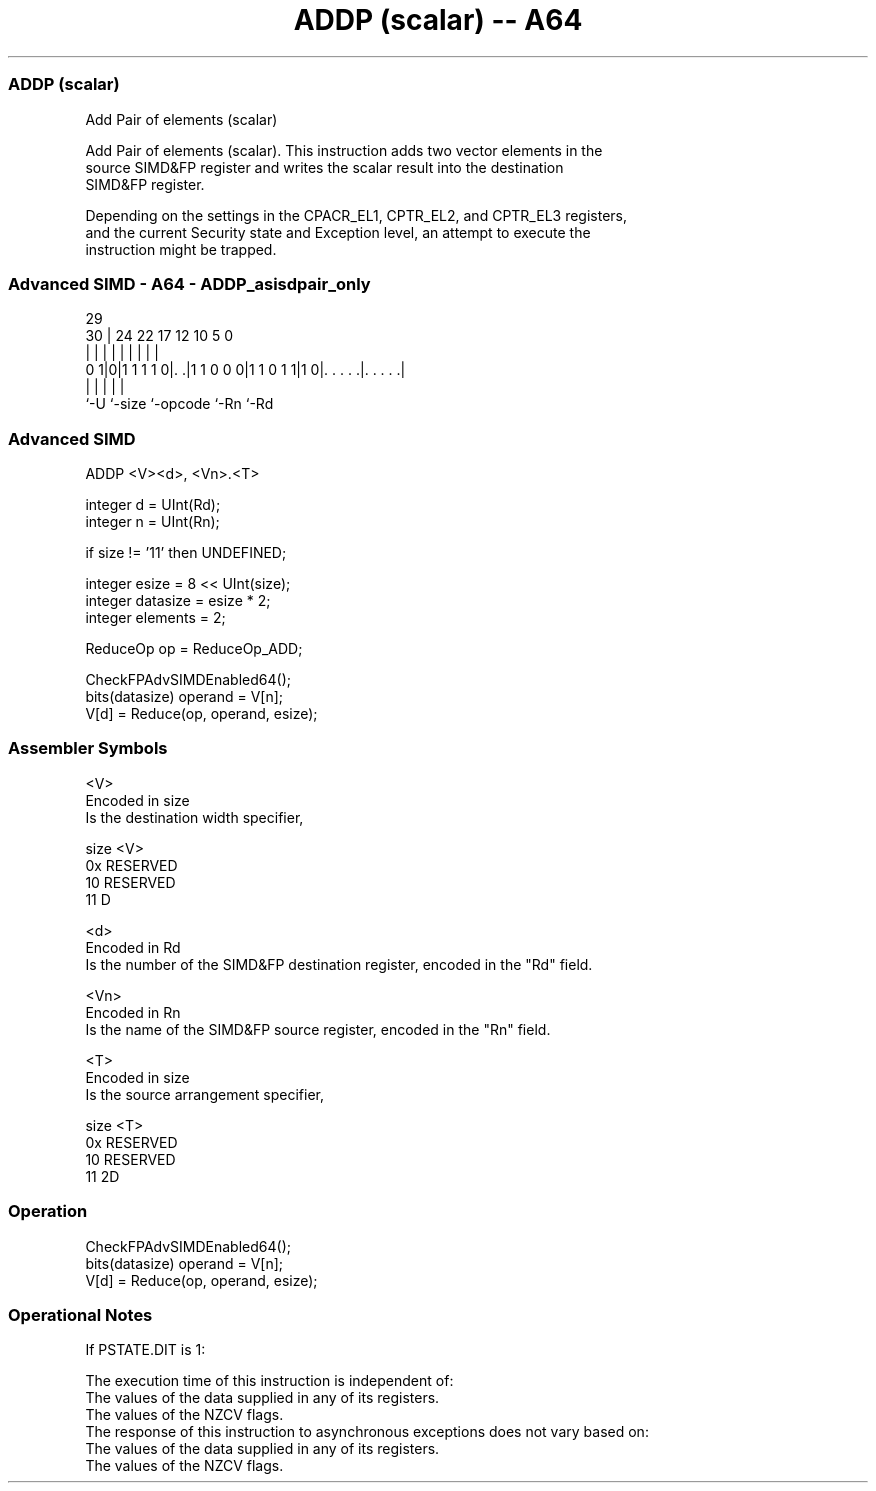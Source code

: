 .nh
.TH "ADDP (scalar) -- A64" "7" " "  "instruction" "advsimd"
.SS ADDP (scalar)
 Add Pair of elements (scalar)

 Add Pair of elements (scalar). This instruction adds two vector elements in the
 source SIMD&FP register and writes the scalar result into the destination
 SIMD&FP register.

 Depending on the settings in the CPACR_EL1, CPTR_EL2, and CPTR_EL3 registers,
 and the current Security state and Exception level, an attempt to execute the
 instruction might be trapped.



.SS Advanced SIMD - A64 - ADDP_asisdpair_only
 
                                                                   
                                                                   
       29                                                          
     30 |        24  22        17        12  10         5         0
      | |         |   |         |         |   |         |         |
   0 1|0|1 1 1 1 0|. .|1 1 0 0 0|1 1 0 1 1|1 0|. . . . .|. . . . .|
      |           |             |             |         |
      `-U         `-size        `-opcode      `-Rn      `-Rd
  
  
 
.SS Advanced SIMD
 
 ADDP  <V><d>, <Vn>.<T>
 
 integer d = UInt(Rd);
 integer n = UInt(Rn);
 
 if size != '11' then UNDEFINED;
 
 integer esize = 8 << UInt(size);
 integer datasize = esize * 2;
 integer elements = 2;
 
 ReduceOp op = ReduceOp_ADD;
 
 CheckFPAdvSIMDEnabled64();
 bits(datasize) operand = V[n];
 V[d] = Reduce(op, operand, esize);
 

.SS Assembler Symbols

 <V>
  Encoded in size
  Is the destination width specifier,

  size <V>      
  0x   RESERVED 
  10   RESERVED 
  11   D        

 <d>
  Encoded in Rd
  Is the number of the SIMD&FP destination register, encoded in the "Rd" field.

 <Vn>
  Encoded in Rn
  Is the name of the SIMD&FP source register, encoded in the "Rn" field.

 <T>
  Encoded in size
  Is the source arrangement specifier,

  size <T>      
  0x   RESERVED 
  10   RESERVED 
  11   2D       



.SS Operation

 CheckFPAdvSIMDEnabled64();
 bits(datasize) operand = V[n];
 V[d] = Reduce(op, operand, esize);


.SS Operational Notes

 
 If PSTATE.DIT is 1: 
 
 The execution time of this instruction is independent of: 
 The values of the data supplied in any of its registers.
 The values of the NZCV flags.
 The response of this instruction to asynchronous exceptions does not vary based on: 
 The values of the data supplied in any of its registers.
 The values of the NZCV flags.
